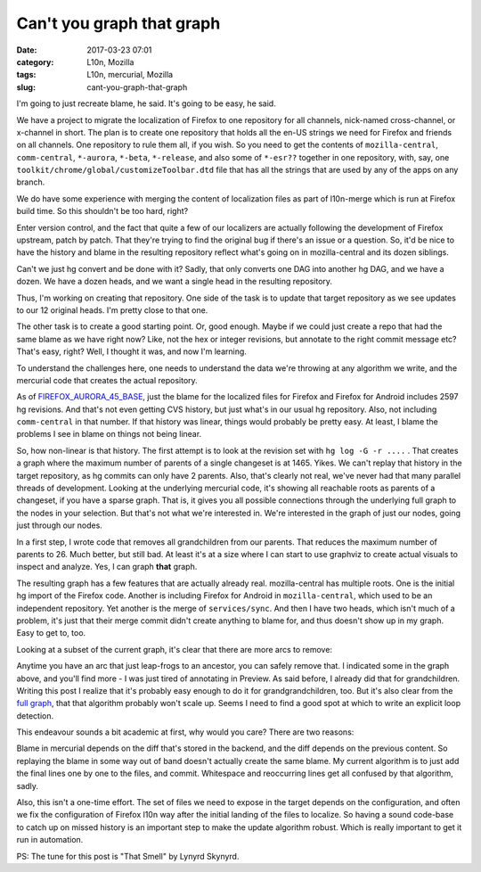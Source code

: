 Can't you graph that graph
##########################
:date: 2017-03-23 07:01
:category: L10n, Mozilla
:tags: L10n, mercurial, Mozilla
:slug: cant-you-graph-that-graph

I'm going to just recreate blame, he said. It's going to be easy, he said.

We have a project to migrate the localization of Firefox to one repository for all channels, nick-named cross-channel, or x-channel in short. The plan is to create one repository that holds all the en-US strings we need for Firefox and friends on all channels. One repository to rule them all, if you wish. So you need to get the contents of ``mozilla-central``, ``comm-central``, ``*-aurora``, ``*-beta``, ``*-release``, and also some of ``*-esr??`` together in one repository, with, say, one ``toolkit/chrome/global/customizeToolbar.dtd`` file that has all the strings that are used by any of the apps on any branch.

We do have some experience with merging the content of localization files as part of l10n-merge which is run at Firefox build time. So this shouldn't be too hard, right?

Enter version control, and the fact that quite a few of our localizers are actually following the development of Firefox upstream, patch by patch. That they're trying to find the original bug if there's an issue or a question. So, it'd be nice to have the history and blame in the resulting repository reflect what's going on in mozilla-central and its dozen siblings.

Can't we just hg convert and be done with it? Sadly, that only converts one DAG into another hg DAG, and we have a dozen. We have a dozen heads, and we want a single head in the resulting repository.

Thus, I'm working on creating that repository. One side of the task is to update that target repository as we see updates to our 12 original heads. I'm pretty close to that one.

The other task is to create a good starting point. Or, good enough. Maybe if we could just create a repo that had the same blame as we have right now? Like, not the hex or integer revisions, but annotate to the right commit message etc? That's easy, right? Well, I thought it was, and now I'm learning.

To understand the challenges here, one needs to understand the data we're throwing at any algorithm we write, and the mercurial code that creates the actual repository.

As of `FIREFOX_AURORA_45_BASE <https://hg.mozilla.org/mozilla-central/rev/FIREFOX_AURORA_45_BASE>`__, just the blame for the localized files for Firefox and Firefox for Android includes 2597 hg revisions. And that's not even getting CVS history, but just what's in our usual hg repository. Also, not including ``comm-central`` in that number. If that history was linear, things would probably be pretty easy. At least, I blame the problems I see in blame on things not being linear.

So, how non-linear is that history. The first attempt is to look at the revision set with ``hg log -G -r ....`` . That creates a graph where the maximum number of parents of a single changeset is at 1465. Yikes. We can't replay that history in the target repository, as hg commits can only have 2 parents. Also, that's clearly not real, we've never had that many parallel threads of development. Looking at the underlying mercurial code, it's showing all reachable roots as parents of a changeset, if you have a sparse graph. That is, it gives you all possible connections through the underlying full graph to the nodes in your selection. But that's not what we're interested in. We're interested in the graph of just our nodes, going just through our nodes.

In a first step, I wrote code that removes all grandchildren from our parents. That reduces the maximum number of parents to 26. Much better, but still bad. At least it's at a size where I can start to use graphviz to create actual visuals to inspect and analyze. Yes, I can graph **that** graph.

The resulting graph has a few features that are actually already real. mozilla-central has multiple roots. One is the initial hg import of the Firefox code. Another is including Firefox for Android in ``mozilla-central``, which used to be an independent repository. Yet another is the merge of ``services/sync``. And then I have two heads, which isn't much of a problem, it's just that their merge commit didn't create anything to blame for, and thus doesn't show up in my graph. Easy to get to, too.

Looking at a subset of the current graph, it's clear that there are more arcs to remove:

|image0|

Anytime you have an arc that just leap-frogs to an ancestor, you can safely remove that. I indicated some in the graph above, and you'll find more - I was just tired of annotating in Preview. As said before, I already did that for grandchildren. Writing this post I realize that it's probably easy enough to do it for grandgrandchildren, too. But it's also clear from the `full graph <images/2017/03/m-c-l10n-blame-graph-almost-simple.svg>`__, that that algorithm probably won't scale up. Seems I need to find a good spot at which to write an explicit loop detection.

This endeavour sounds a bit academic at first, why would you care? There are two reasons:

Blame in mercurial depends on the diff that's stored in the backend, and the diff depends on the previous content. So replaying the blame in some way out of band doesn't actually create the same blame. My current algorithm is to just add the final lines one by one to the files, and commit. Whitespace and reoccurring lines get all confused by that algorithm, sadly.

Also, this isn't a one-time effort. The set of files we need to expose in the target depends on the configuration, and often we fix the configuration of Firefox l10n way after the initial landing of the files to localize. So having a sound code-base to catch up on missed history is an important step to make the update algorithm robust. Which is really important to get it run in automation.

PS: The tune for this post is "That Smell" by Lynyrd Skynyrd.

.. |image0| image:: images/2017/03/arcs-to-remove.png
   :class: aligncenter size-full wp-image-594
   :width: 487px
   :height: 721px

